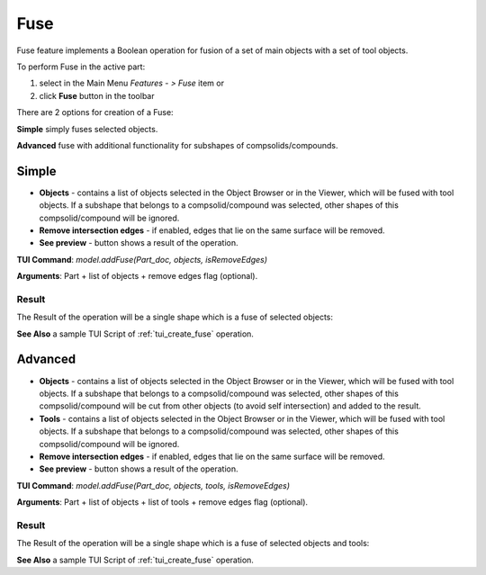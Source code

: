 
Fuse
====

Fuse feature implements a Boolean operation for fusion of a set of main objects with a set of tool objects.

To perform Fuse in the active part:

#. select in the Main Menu *Features - > Fuse* item  or
#. click **Fuse** button in the toolbar

.. image:: images/bool_fuse.png
   :align: center

.. centered::
   **Fuse**  button 

There are 2 options for creation of a Fuse:

.. image:: images/bool_fuse_simple.png
   :align: left
**Simple** simply fuses selected objects.

.. image:: images/bool_fuse_advanced.png
   :align: left
**Advanced** fuse with additional functionality for subshapes of compsolids/compounds.


Simple
------

.. image:: images/boolean_fuse_simple_property_panel.png
   :align: center

.. centered::
   **Simple**

- **Objects** - contains a list of objects selected in the Object Browser or in the Viewer, which will be fused with tool objects.
  If a subshape that belongs to a compsolid/compound was selected, other shapes of this compsolid/compound will be ignored.
- **Remove intersection edges** -  if enabled, edges that lie on the same surface will be removed.
- **See preview** - button shows a result of the operation.

**TUI Command**:  *model.addFuse(Part_doc, objects, isRemoveEdges)*

**Arguments**:   Part + list of objects + remove edges flag (optional).

Result
""""""

The Result of the operation will be a single shape which is a fuse of selected objects:

.. image:: images/CreatedFuse.png
	   :align: center

.. centered::
   **Fuse created**

**See Also** a sample TUI Script of :ref:`tui_create_fuse` operation.

Advanced
--------

.. image:: images/boolean_fuse_advanced_property_panel.png
   :align: center

.. centered::
   **Advanced**

- **Objects** - contains a list of objects selected in the Object Browser or in the Viewer, which will be fused with tool objects.
  If a subshape that belongs to a compsolid/compound was selected, other shapes of this compsolid/compound will be cut from
  other objects (to avoid self intersection) and added to the result.
- **Tools** - contains a list of objects selected in the Object Browser or in the Viewer, which will be fused with tool objects.
  If a subshape that belongs to a compsolid/compound was selected, other shapes of this compsolid/compound will be ignored.
- **Remove intersection edges** - if enabled, edges that lie on the same surface will be removed.
- **See preview** - button shows a result of the operation.

**TUI Command**:  *model.addFuse(Part_doc, objects, tools, isRemoveEdges)*

**Arguments**:   Part + list of objects + list of tools + remove edges flag (optional).

Result
""""""

The Result of the operation will be a single shape which is a fuse of selected objects and tools:

.. image:: images/boolean_fuse_result.png
	   :align: center

.. centered::
   **Fuse created**

**See Also** a sample TUI Script of :ref:`tui_create_fuse` operation.
